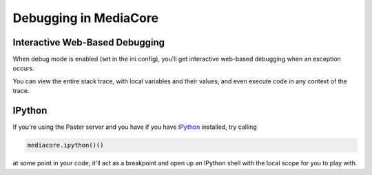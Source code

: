 .. _debug_toplevel:

======================
Debugging in MediaCore
======================

Interactive Web-Based Debugging
-------------------------------

When debug mode is enabled (set in the ini config), you'll get interactive
web-based debugging when an exception occurs.

You can view the entire stack trace, with local variables and their
values, and even execute code in any context of the trace.


IPython
-------

If you're using the Paster server and you have if you have
`IPython <http://ipython.scipy.org/doc/rel-0.10/html/overview.html>`_
installed, try calling

.. sourcecode:: python

   mediacore.ipython()()

at some point in your code; it'll act as a breakpoint and open up an IPython
shell with the local scope for you to play with.
